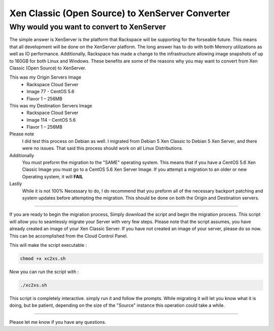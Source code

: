 Xen Classic (Open Source) to XenServer Converter
################################################

Why would you want to convert to XenServer
^^^^^^^^^^^^^^^^^^^^^^^^^^^^^^^^^^^^^^^^^^

The simple answer is XenServer is the platform that Rackspace will be supporting for the forseable future.  This means that all development will be done on the XenServer platform.  The long answer has to do with both Memory utilizations as well as IO performance. Additionally, Rackspace has made a change to the infrastructure allowing image snapshots of up to 160GB for both Linux and Windows. These benefits are some of the reasons why you may want to convert from Xen Classic (Open Source) to XenServer.

This was my Origin Servers Image 
 * Rackspace Cloud Server
 * Image 77 - CentOS 5.6
 * Flavor 1 – 256MB

This was my Destination Servers Image 
 * Rackspace Cloud Server
 * Image 114 - CentOS 5.6
 * Flavor 1 – 256MB

Please note 
 I did test this process on Debian as well. I migrated from Debian 5 Xen Classic to Debian 5 Xen Server, and there were no issues. That said this process should work on all Linux Distributions.

Additionally 
  You must preform the migration to the "SAME" operating system. This means that if you have a CentOS 5.6 Xen Classic Image you must go to a CentOS 5.6 Xen Server Image. If you attempt a migration to an older or new Operating system, it will **FAIL**

Lastly 
  While it is not 100% Necessary to do, I do recommend that you preform all of the necessary backport patching and system updates before attempting the migration. This should be done on both the Origin and Destination servers.

--------------

If you are ready to begin the migration process, Simply download the script and begin the migration process. This script will allow you to seamlessly migrate your Server with very few steps. Please note that the script assumes, you have already created an image of your Xen Classic Server. If you have not created an image of your server, please do so now. This can be accomplished from the Cloud Control Panel.

This will make the script executable :

.. code-block:: bash

    chmod +x xc2xs.sh

Now you can run the script with :

.. code-block:: bash

    ./xc2xs.sh

This script is completely interactive. simply run it and follow the prompts. While migrating it will let you know what it is doing, but be patient, depending on the size of the "Source" instance this operation could take a while.

--------

Please let me know if you have any questions.
